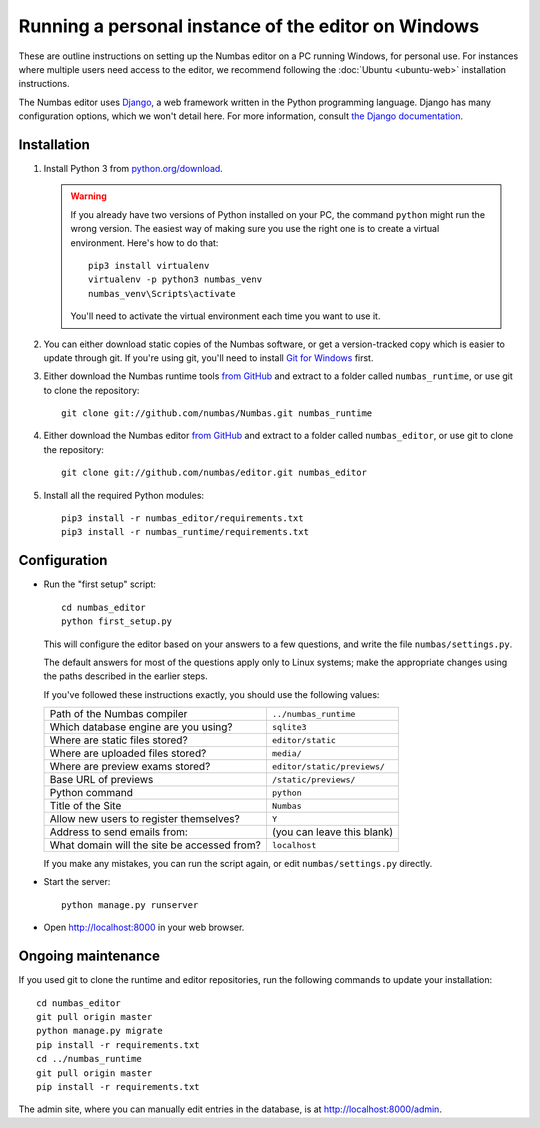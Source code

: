 Running a personal instance of the editor on Windows
====================================================

These are outline instructions on setting up the Numbas editor on a PC
running Windows, for personal use. 
For instances where multiple users need access to the editor, we recommend following the
:doc:`Ubuntu <ubuntu-web>` installation instructions.

The Numbas editor uses `Django <https://www.djangoproject.com/>`_, a
web framework written in the Python programming language. 
Django has many configuration options, which we won't detail here. 
For more information, consult `the Django documentation <https://docs.djangoproject.com/en/2./>`_.

Installation
------------

#.  Install Python 3 from `python.org/download <http://python.org/download/>`_.

    .. warning::
    
        If you already have two versions of Python installed on your PC, the command ``python`` might run the wrong version. The easiest way of making sure you use the right one is to create a virtual environment. 
        Here's how to do that::

            pip3 install virtualenv
            virtualenv -p python3 numbas_venv
            numbas_venv\Scripts\activate
    
        You'll need to activate the virtual environment each time you want to use it.

#.  You can either download static copies of the Numbas software, or
    get a version-tracked copy which is easier to update through git.
    If you're using git, you'll need to install `Git for Windows <https://git-scm.com/downloads>`_ first.

#.  Either download the Numbas runtime tools `from GitHub <https://github.com/numbas/Numbas/archive/master.zip>`__
    and extract to a folder called ``numbas_runtime``, or use git to clone the repository::

        git clone git://github.com/numbas/Numbas.git numbas_runtime

#.  Either download the Numbas editor `from GitHub <https://github.com/numbas/editor/archive/master.zip>`__
    and extract to a folder called ``numbas_editor``, or use git to clone the repository::

        git clone git://github.com/numbas/editor.git numbas_editor

#.  Install all the required Python modules::

        pip3 install -r numbas_editor/requirements.txt
        pip3 install -r numbas_runtime/requirements.txt

Configuration
-------------

- Run the "first setup" script::
  
    cd numbas_editor
    python first_setup.py

  This will configure the editor based on your answers to a few
  questions, and write the file ``numbas/settings.py``.

  The default answers for most of the questions apply only to Linux
  systems; make the appropriate changes using the paths described in
  the earlier steps.

  If you've followed these instructions exactly, you should use the following
  values:

  ============================================  ============================
  Path of the Numbas compiler                   ``../numbas_runtime``
  Which database engine are you using?          ``sqlite3``
  Where are static files stored?                ``editor/static``
  Where are uploaded files stored?              ``media/``
  Where are preview exams stored?               ``editor/static/previews/``
  Base URL of previews                          ``/static/previews/``
  Python command                                ``python``
  Title of the Site                             ``Numbas``
  Allow new users to register themselves?       ``Y``
  Address to send emails from:                  (you can leave this blank)
  What domain will the site be accessed from?   ``localhost``
  ============================================  ============================

  If you make any mistakes, you can run the script again, or edit
  ``numbas/settings.py`` directly.

- Start the server::
  
    python manage.py runserver

- Open http://localhost:8000 in your web browser.

Ongoing maintenance
-------------------

If you used git to clone the runtime and editor repositories, run the
following commands to update your installation::

    cd numbas_editor
    git pull origin master
    python manage.py migrate
    pip install -r requirements.txt
    cd ../numbas_runtime
    git pull origin master
    pip install -r requirements.txt

The admin site, where you can manually edit entries in the database,
is at http://localhost:8000/admin.
